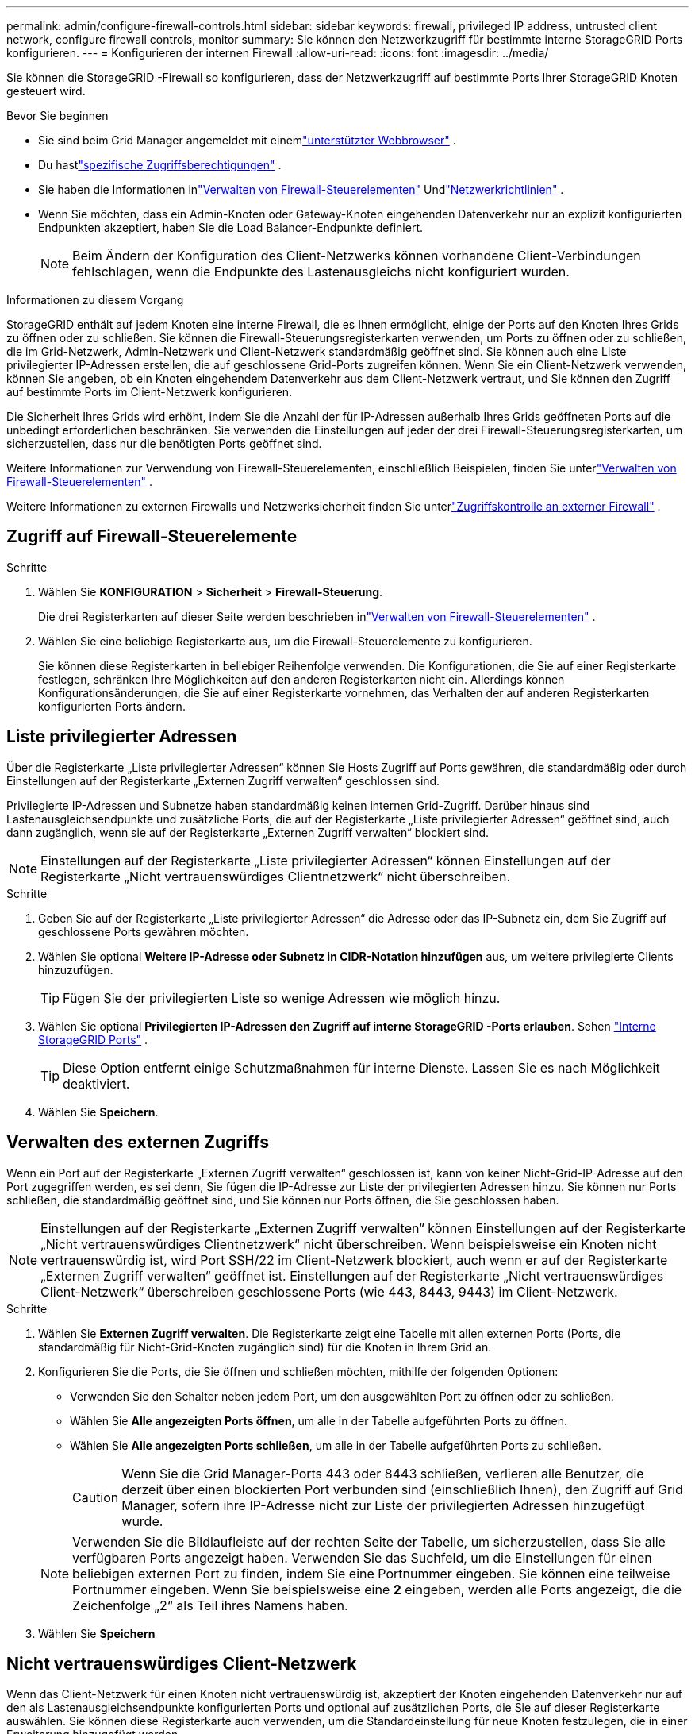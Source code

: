 ---
permalink: admin/configure-firewall-controls.html 
sidebar: sidebar 
keywords: firewall, privileged IP address, untrusted client network, configure firewall controls, monitor 
summary: Sie können den Netzwerkzugriff für bestimmte interne StorageGRID Ports konfigurieren. 
---
= Konfigurieren der internen Firewall
:allow-uri-read: 
:icons: font
:imagesdir: ../media/


[role="lead"]
Sie können die StorageGRID -Firewall so konfigurieren, dass der Netzwerkzugriff auf bestimmte Ports Ihrer StorageGRID Knoten gesteuert wird.

.Bevor Sie beginnen
* Sie sind beim Grid Manager angemeldet mit einemlink:../admin/web-browser-requirements.html["unterstützter Webbrowser"] .
* Du hastlink:../admin/admin-group-permissions.html["spezifische Zugriffsberechtigungen"] .
* Sie haben die Informationen inlink:../admin/manage-firewall-controls.html["Verwalten von Firewall-Steuerelementen"] Undlink:../network/index.html["Netzwerkrichtlinien"] .
* Wenn Sie möchten, dass ein Admin-Knoten oder Gateway-Knoten eingehenden Datenverkehr nur an explizit konfigurierten Endpunkten akzeptiert, haben Sie die Load Balancer-Endpunkte definiert.
+

NOTE: Beim Ändern der Konfiguration des Client-Netzwerks können vorhandene Client-Verbindungen fehlschlagen, wenn die Endpunkte des Lastenausgleichs nicht konfiguriert wurden.



.Informationen zu diesem Vorgang
StorageGRID enthält auf jedem Knoten eine interne Firewall, die es Ihnen ermöglicht, einige der Ports auf den Knoten Ihres Grids zu öffnen oder zu schließen.  Sie können die Firewall-Steuerungsregisterkarten verwenden, um Ports zu öffnen oder zu schließen, die im Grid-Netzwerk, Admin-Netzwerk und Client-Netzwerk standardmäßig geöffnet sind.  Sie können auch eine Liste privilegierter IP-Adressen erstellen, die auf geschlossene Grid-Ports zugreifen können.  Wenn Sie ein Client-Netzwerk verwenden, können Sie angeben, ob ein Knoten eingehendem Datenverkehr aus dem Client-Netzwerk vertraut, und Sie können den Zugriff auf bestimmte Ports im Client-Netzwerk konfigurieren.

Die Sicherheit Ihres Grids wird erhöht, indem Sie die Anzahl der für IP-Adressen außerhalb Ihres Grids geöffneten Ports auf die unbedingt erforderlichen beschränken.  Sie verwenden die Einstellungen auf jeder der drei Firewall-Steuerungsregisterkarten, um sicherzustellen, dass nur die benötigten Ports geöffnet sind.

Weitere Informationen zur Verwendung von Firewall-Steuerelementen, einschließlich Beispielen, finden Sie unterlink:../admin/manage-firewall-controls.html["Verwalten von Firewall-Steuerelementen"] .

Weitere Informationen zu externen Firewalls und Netzwerksicherheit finden Sie unterlink:../admin/controlling-access-through-firewalls.html["Zugriffskontrolle an externer Firewall"] .



== Zugriff auf Firewall-Steuerelemente

.Schritte
. Wählen Sie *KONFIGURATION* > *Sicherheit* > *Firewall-Steuerung*.
+
Die drei Registerkarten auf dieser Seite werden beschrieben inlink:../admin/manage-firewall-controls.html["Verwalten von Firewall-Steuerelementen"] .

. Wählen Sie eine beliebige Registerkarte aus, um die Firewall-Steuerelemente zu konfigurieren.
+
Sie können diese Registerkarten in beliebiger Reihenfolge verwenden.  Die Konfigurationen, die Sie auf einer Registerkarte festlegen, schränken Ihre Möglichkeiten auf den anderen Registerkarten nicht ein. Allerdings können Konfigurationsänderungen, die Sie auf einer Registerkarte vornehmen, das Verhalten der auf anderen Registerkarten konfigurierten Ports ändern.





== Liste privilegierter Adressen

Über die Registerkarte „Liste privilegierter Adressen“ können Sie Hosts Zugriff auf Ports gewähren, die standardmäßig oder durch Einstellungen auf der Registerkarte „Externen Zugriff verwalten“ geschlossen sind.

Privilegierte IP-Adressen und Subnetze haben standardmäßig keinen internen Grid-Zugriff.  Darüber hinaus sind Lastenausgleichsendpunkte und zusätzliche Ports, die auf der Registerkarte „Liste privilegierter Adressen“ geöffnet sind, auch dann zugänglich, wenn sie auf der Registerkarte „Externen Zugriff verwalten“ blockiert sind.


NOTE: Einstellungen auf der Registerkarte „Liste privilegierter Adressen“ können Einstellungen auf der Registerkarte „Nicht vertrauenswürdiges Clientnetzwerk“ nicht überschreiben.

.Schritte
. Geben Sie auf der Registerkarte „Liste privilegierter Adressen“ die Adresse oder das IP-Subnetz ein, dem Sie Zugriff auf geschlossene Ports gewähren möchten.
. Wählen Sie optional *Weitere IP-Adresse oder Subnetz in CIDR-Notation hinzufügen* aus, um weitere privilegierte Clients hinzuzufügen.
+

TIP: Fügen Sie der privilegierten Liste so wenige Adressen wie möglich hinzu.

. Wählen Sie optional *Privilegierten IP-Adressen den Zugriff auf interne StorageGRID -Ports erlauben*. Sehen link:../network/internal-grid-node-communications.html["Interne StorageGRID Ports"] .
+

TIP: Diese Option entfernt einige Schutzmaßnahmen für interne Dienste.  Lassen Sie es nach Möglichkeit deaktiviert.

. Wählen Sie *Speichern*.




== Verwalten des externen Zugriffs

Wenn ein Port auf der Registerkarte „Externen Zugriff verwalten“ geschlossen ist, kann von keiner Nicht-Grid-IP-Adresse auf den Port zugegriffen werden, es sei denn, Sie fügen die IP-Adresse zur Liste der privilegierten Adressen hinzu.  Sie können nur Ports schließen, die standardmäßig geöffnet sind, und Sie können nur Ports öffnen, die Sie geschlossen haben.


NOTE: Einstellungen auf der Registerkarte „Externen Zugriff verwalten“ können Einstellungen auf der Registerkarte „Nicht vertrauenswürdiges Clientnetzwerk“ nicht überschreiben.  Wenn beispielsweise ein Knoten nicht vertrauenswürdig ist, wird Port SSH/22 im Client-Netzwerk blockiert, auch wenn er auf der Registerkarte „Externen Zugriff verwalten“ geöffnet ist.  Einstellungen auf der Registerkarte „Nicht vertrauenswürdiges Client-Netzwerk“ überschreiben geschlossene Ports (wie 443, 8443, 9443) im Client-Netzwerk.

.Schritte
. Wählen Sie *Externen Zugriff verwalten*.  Die Registerkarte zeigt eine Tabelle mit allen externen Ports (Ports, die standardmäßig für Nicht-Grid-Knoten zugänglich sind) für die Knoten in Ihrem Grid an.
. Konfigurieren Sie die Ports, die Sie öffnen und schließen möchten, mithilfe der folgenden Optionen:
+
** Verwenden Sie den Schalter neben jedem Port, um den ausgewählten Port zu öffnen oder zu schließen.
** Wählen Sie *Alle angezeigten Ports öffnen*, um alle in der Tabelle aufgeführten Ports zu öffnen.
** Wählen Sie *Alle angezeigten Ports schließen*, um alle in der Tabelle aufgeführten Ports zu schließen.
+

CAUTION: Wenn Sie die Grid Manager-Ports 443 oder 8443 schließen, verlieren alle Benutzer, die derzeit über einen blockierten Port verbunden sind (einschließlich Ihnen), den Zugriff auf Grid Manager, sofern ihre IP-Adresse nicht zur Liste der privilegierten Adressen hinzugefügt wurde.

+

NOTE: Verwenden Sie die Bildlaufleiste auf der rechten Seite der Tabelle, um sicherzustellen, dass Sie alle verfügbaren Ports angezeigt haben.  Verwenden Sie das Suchfeld, um die Einstellungen für einen beliebigen externen Port zu finden, indem Sie eine Portnummer eingeben.  Sie können eine teilweise Portnummer eingeben.  Wenn Sie beispielsweise eine *2* eingeben, werden alle Ports angezeigt, die die Zeichenfolge „2“ als Teil ihres Namens haben.



. Wählen Sie *Speichern*




== Nicht vertrauenswürdiges Client-Netzwerk

Wenn das Client-Netzwerk für einen Knoten nicht vertrauenswürdig ist, akzeptiert der Knoten eingehenden Datenverkehr nur auf den als Lastenausgleichsendpunkte konfigurierten Ports und optional auf zusätzlichen Ports, die Sie auf dieser Registerkarte auswählen.  Sie können diese Registerkarte auch verwenden, um die Standardeinstellung für neue Knoten festzulegen, die in einer Erweiterung hinzugefügt werden.


CAUTION: Vorhandene Clientverbindungen können fehlschlagen, wenn keine Load Balancer-Endpunkte konfiguriert wurden.

Die Konfigurationsänderungen, die Sie auf der Registerkarte *Nicht vertrauenswürdiges Clientnetzwerk* vornehmen, überschreiben die Einstellungen auf der Registerkarte *Externen Zugriff verwalten*.

.Schritte
. Wählen Sie *Nicht vertrauenswürdiges Client-Netzwerk*.
. Geben Sie im Abschnitt „Standard für neuen Knoten festlegen“ an, welche Standardeinstellung verwendet werden soll, wenn dem Raster in einem Erweiterungsvorgang neue Knoten hinzugefügt werden.
+
** *Vertrauenswürdig* (Standard): Wenn ein Knoten in einer Erweiterung hinzugefügt wird, wird seinem Client-Netzwerk vertraut.
** *Nicht vertrauenswürdig*: Wenn in einer Erweiterung ein Knoten hinzugefügt wird, ist sein Client-Netzwerk nicht vertrauenswürdig.
+
Bei Bedarf können Sie zu dieser Registerkarte zurückkehren, um die Einstellung für einen bestimmten neuen Knoten zu ändern.

+

NOTE: Diese Einstellung hat keine Auswirkungen auf die vorhandenen Knoten in Ihrem StorageGRID System.



. Verwenden Sie die folgenden Optionen, um die Knoten auszuwählen, die Clientverbindungen nur auf explizit konfigurierten Load Balancer-Endpunkten oder zusätzlichen ausgewählten Ports zulassen sollen:
+
** Wählen Sie *Angezeigten Knoten nicht vertrauenswürdig machen* aus, um alle in der Tabelle angezeigten Knoten zur Liste „Nicht vertrauenswürdiges Clientnetzwerk“ hinzuzufügen.
** Wählen Sie *Angezeigten Knoten vertrauen* aus, um alle in der Tabelle angezeigten Knoten aus der Liste „Nicht vertrauenswürdiges Clientnetzwerk“ zu entfernen.
** Verwenden Sie den Schalter neben jedem Knoten, um das Client-Netzwerk für den ausgewählten Knoten als vertrauenswürdig oder nicht vertrauenswürdig festzulegen.
+
Sie können beispielsweise *Angezeigten Knoten nicht vertrauen* auswählen, um alle Knoten zur Liste „Nicht vertrauenswürdige Clientnetzwerke“ hinzuzufügen, und dann den Umschalter neben einem einzelnen Knoten verwenden, um diesen einzelnen Knoten zur Liste „Vertrauenswürdige Clientnetzwerke“ hinzuzufügen.

+

NOTE: Verwenden Sie die Bildlaufleiste auf der rechten Seite der Tabelle, um sicherzustellen, dass Sie alle verfügbaren Knoten angezeigt haben.  Verwenden Sie das Suchfeld, um die Einstellungen für einen beliebigen Knoten zu finden, indem Sie den Knotennamen eingeben.  Sie können einen Teilnamen eingeben.  Wenn Sie beispielsweise *GW* eingeben, werden alle Knoten angezeigt, deren Name die Zeichenfolge „GW“ enthält.



. Wählen Sie *Speichern*.
+
Die neuen Firewall-Einstellungen werden sofort angewendet und durchgesetzt.  Vorhandene Clientverbindungen können fehlschlagen, wenn keine Load Balancer-Endpunkte konfiguriert wurden.


